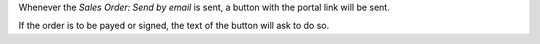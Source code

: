 Whenever the *Sales Order: Send by email* is sent, a button with the portal
link will be sent.

If the order is to be payed or signed, the text of the button will ask to do so.
